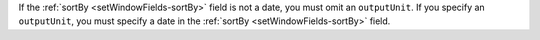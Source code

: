If the :ref:`sortBy <setWindowFields-sortBy>` field is not a date, you
must omit an ``outputUnit``. If you specify an ``outputUnit``, you must
specify a date in the :ref:`sortBy <setWindowFields-sortBy>` field.